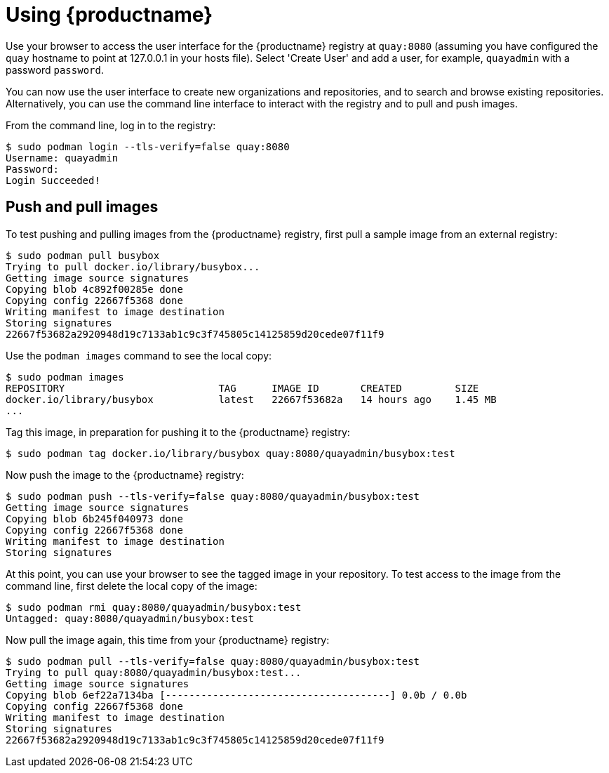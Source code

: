 = Using {productname}

Use your browser to access the user interface for the {productname} registry at `quay:8080` (assuming you have configured the `quay` hostname to point at 127.0.0.1 in your hosts file). Select 'Create User' and add a user, for example, `quayadmin` with a password `password`.

You can now use the user interface to create new organizations and repositories, and to search and browse existing repositories. Alternatively, you can use the command line interface to interact with the registry and to pull and push images.

From the command line, log in to the registry:

....
$ sudo podman login --tls-verify=false quay:8080
Username: quayadmin
Password:
Login Succeeded!
....

== Push and pull images

To test pushing and pulling images from the {productname} registry, first pull a sample image from an external registry:

....
$ sudo podman pull busybox
Trying to pull docker.io/library/busybox...
Getting image source signatures
Copying blob 4c892f00285e done  
Copying config 22667f5368 done  
Writing manifest to image destination
Storing signatures
22667f53682a2920948d19c7133ab1c9c3f745805c14125859d20cede07f11f9
....

Use the `podman images` command to see the local copy:

....
$ sudo podman images
REPOSITORY                          TAG      IMAGE ID       CREATED         SIZE
docker.io/library/busybox           latest   22667f53682a   14 hours ago    1.45 MB
...
....


Tag this image, in preparation for pushing it to the {productname} registry:

....
$ sudo podman tag docker.io/library/busybox quay:8080/quayadmin/busybox:test
....


Now push the image to the {productname} registry:

....
$ sudo podman push --tls-verify=false quay:8080/quayadmin/busybox:test
Getting image source signatures
Copying blob 6b245f040973 done  
Copying config 22667f5368 done  
Writing manifest to image destination
Storing signatures
....

At this point, you can use your browser to see the tagged image in your repository. To test access to the image from the command line, first delete the local copy of the image:

....
$ sudo podman rmi quay:8080/quayadmin/busybox:test
Untagged: quay:8080/quayadmin/busybox:test
....

Now pull the image again, this time from your {productname} registry:

....
$ sudo podman pull --tls-verify=false quay:8080/quayadmin/busybox:test
Trying to pull quay:8080/quayadmin/busybox:test...
Getting image source signatures
Copying blob 6ef22a7134ba [--------------------------------------] 0.0b / 0.0b
Copying config 22667f5368 done  
Writing manifest to image destination
Storing signatures
22667f53682a2920948d19c7133ab1c9c3f745805c14125859d20cede07f11f9
....
